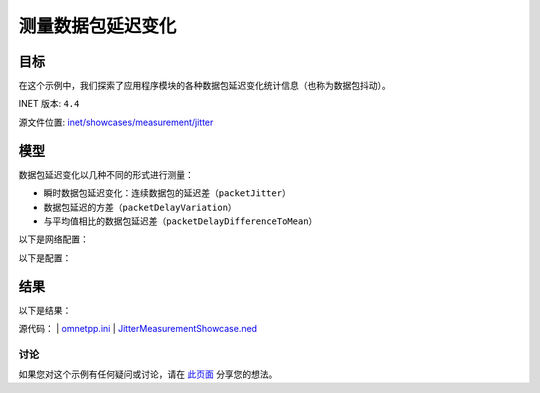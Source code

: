 测量数据包延迟变化
===================

目标
~~~~~

在这个示例中，我们探索了应用程序模块的各种数据包延迟变化统计信息（也称为数据包抖动）。

INET 版本: ``4.4``

源文件位置:
`inet/showcases/measurement/jitter <https://github.com/inet-framework/inet/tree/master/showcases/measurement/jitter>`__

模型
~~~~~~~~~~

数据包延迟变化以几种不同的形式进行测量：

- 瞬时数据包延迟变化：连续数据包的延迟差（``packetJitter``）
- 数据包延迟的方差（``packetDelayVariation``）
- 与平均值相比的数据包延迟差（``packetDelayDifferenceToMean``）

以下是网络配置：

.. image:: Pic/Network4.png
   :alt: Network4.png
   :align: center

以下是配置：

.. code:: ini
   [General]
   network = JitterMeasurementShowcase
   sim-time-limit = 5s

   # 源应用程序 ~96Mbps 吞吐量
   *.source.numApps = 1
   *.source.app[0].typename = "UdpSourceApp"
   *.source.app[0].source.packetLength = 1200B
   *.source.app[0].source.productionInterval = exponential(100us)
   *.source.app[0].io.destAddress = "destination"
   *.source.app[0].io.destPort = 1000

   # 目标应用程序
   *.destination.numApps = 1
   *.destination.app[0].typename = "UdpSinkApp"
   *.destination.app[0].io.localPort = 1000

结果
~~~~~~~~~~

以下是结果：

.. image:: Pic/PacketJitterHistogram.png
   :alt: PacketJitterHistogram.png
   :align: center

.. image:: Pic/PacketJitterVector.png
   :alt: PacketJitterVector.png
   :align: center

.. image:: Pic/PacketDelayDifferenceToMeanHistogram.png
   :alt: PacketDelayDifferenceToMeanHistogram.png
   :align: center

.. image:: Pic/PacketDelayDifferenceToMeanVector.png
   :alt: PacketDelayDifferenceToMeanVector.png
   :align: center

.. image:: Pic/PacketDelayVariationHistogram.png
   :alt: PacketDelayVariationHistogram.png
   :align: center

.. image:: Pic/PacketDelayVariationVector.png
   :alt: PacketDelayVariationVector.png
   :align: center

源代码：
|  `omnetpp.ini <https://inet.omnetpp.org/docs/_downloads/e145e8c87ceb2085915c5f4d3cd4f166/omnetpp.ini>`__ 
|  `JitterMeasurementShowcase.ned <https://inet.omnetpp.org/docs/_downloads/c4c9f387de3596314e9690880861b6ec/JitterMeasurementShowcase.ned>`__

讨论
----------
如果您对这个示例有任何疑问或讨论，请在 `此页面 <https://github.com/inet-framework/inet/discussions/TODO>`__ 分享您的想法。
